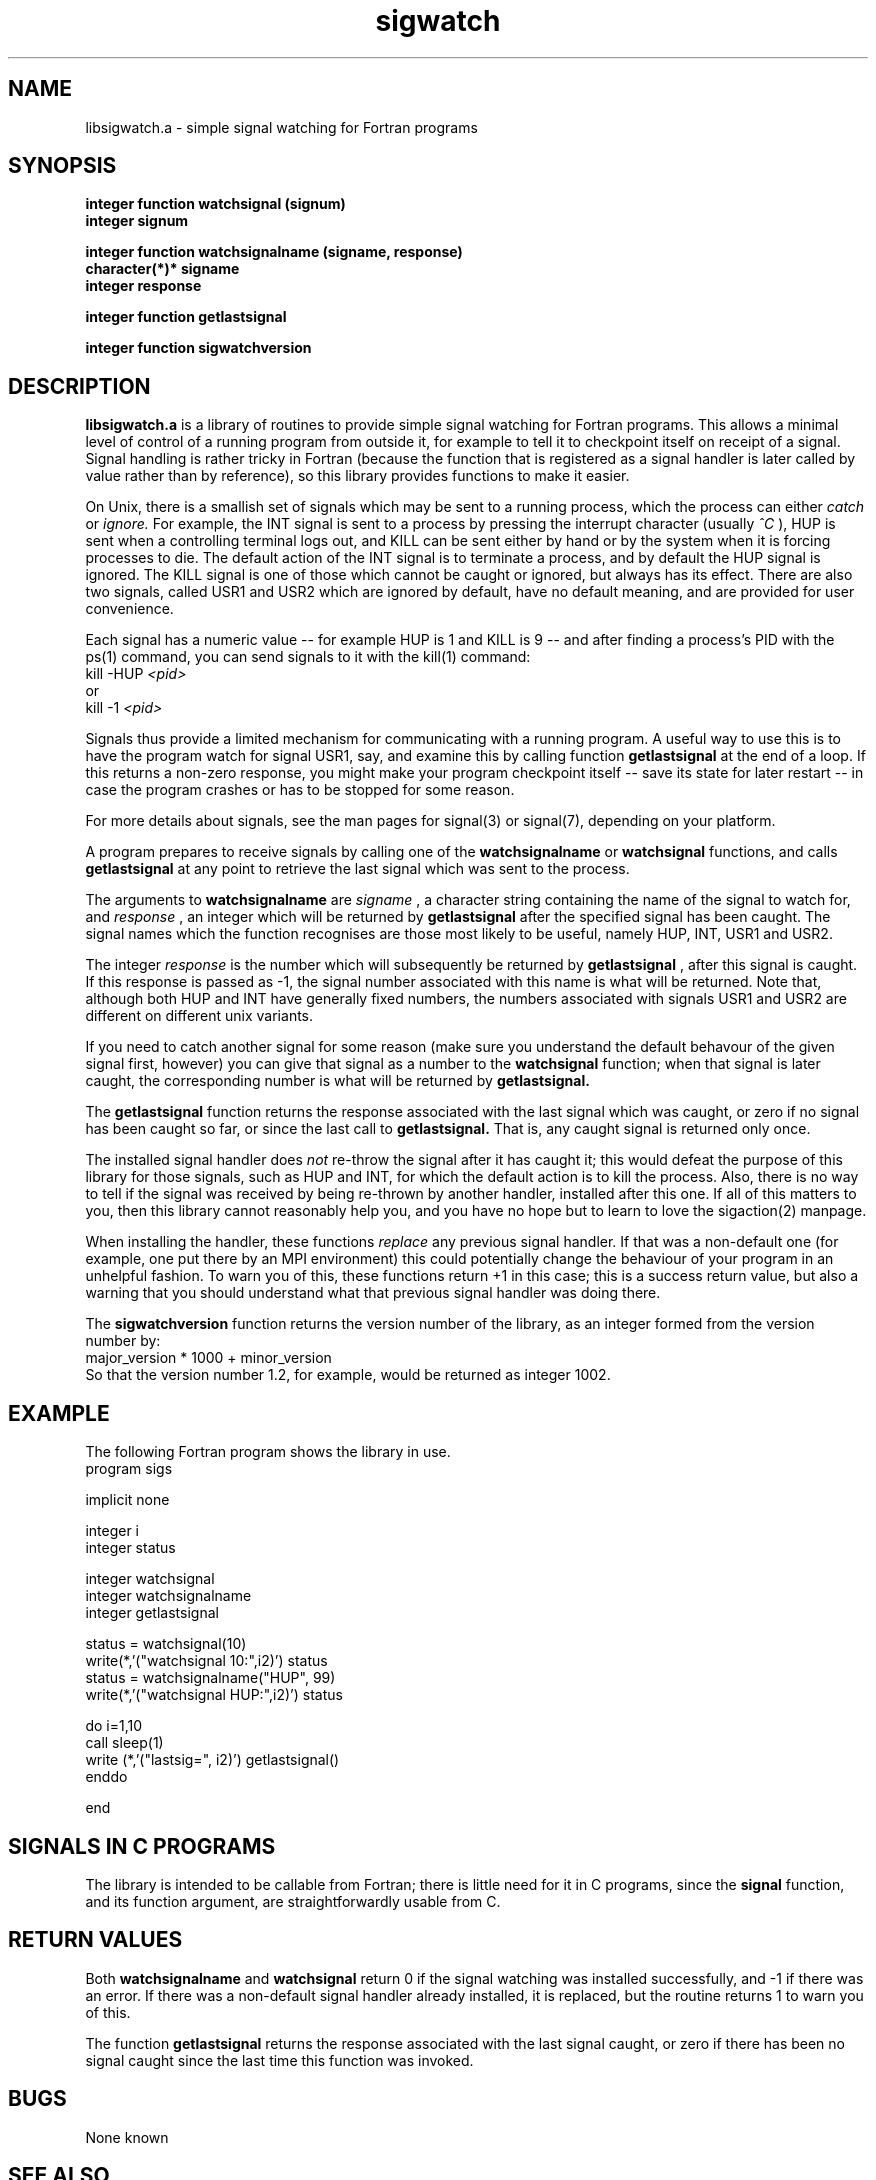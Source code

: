 .\" $Id$
.TH sigwatch 3 "July 2003"
.SH NAME
libsigwatch.a - simple signal watching for Fortran programs
.SH SYNOPSIS
.B integer function watchsignal (signum)
.br
.B integer signum
.PP
.B integer function watchsignalname (signame, response)
.br
.B character(*)* signame
.br
.B integer response
.PP
.B integer function getlastsignal
.PP
.B integer function sigwatchversion
.SH DESCRIPTION
.B libsigwatch.a
is a library of routines to provide simple signal watching for Fortran
programs.  This allows a minimal level of control of a running program
from outside it, for example to tell it to checkpoint itself on
receipt of a signal.  Signal handling is rather tricky in Fortran
(because the function that is registered as a signal handler is later
called by value rather than by reference), so this library provides
functions to make it easier.
.PP
On Unix, there is a smallish set of signals which may be sent to a
running process, which the process can either
.I catch
or 
.I ignore.
For example, the INT signal is sent to a process by pressing the
interrupt character (usually
.I "^C"
), HUP is sent when a controlling terminal logs out, and KILL can be
sent either by hand or by the system when it is forcing processes to
die.  The default action of the INT signal is to terminate a process,
and by default the HUP signal is ignored.  The KILL signal is one of
those which cannot be caught or ignored, but always has its effect.
There are also two signals, called USR1 and USR2 which are ignored by
default, have no default meaning, and are provided for user convenience.
.PP
Each signal has a numeric value -- for example HUP is 1 and KILL is 9
-- and after finding a process's PID with the ps(1) command, you can
send signals to it with the kill(1) command:
    \f(CRkill -HUP \fP
.I <pid>
.br
or
    \f(CRkill -1 \fP
.I <pid>
.br
.PP
Signals thus provide a limited mechanism for communicating with a
running program.  A useful way to use this is to have the program
watch for signal USR1, say, and examine this by calling function
.B getlastsignal
at the end of a loop.  If this returns a non-zero response, you might
make your program checkpoint itself -- save its state for later
restart -- in case the program crashes or has to be stopped for some
reason.
.PP
For more details about signals, see the man pages for signal(3) or
signal(7), depending on your platform.
.PP
A program prepares to receive signals by calling one of the
.B watchsignalname
or
.B watchsignal
functions, and calls
.B getlastsignal
at any point to retrieve the last signal which was sent to the
process.
.PP
The arguments to
.B watchsignalname
are
.I signame
, a character string containing the name of the signal to watch for, and
.I response
, an integer which will be returned by
.B getlastsignal
after the specified signal has been caught.
The signal names which the function recognises are those most likely
to be useful, namely HUP, INT, USR1 and USR2.
.PP
The integer 
.I response
is the number which will subsequently be returned by
.B getlastsignal
, after this signal is caught.  If this response is passed as -1, the
signal number associated with this name is what will be returned.
Note that, although both HUP and INT have generally fixed numbers, the
numbers associated with signals USR1 and USR2 are different on
different unix variants.
.PP
If you need to catch
another signal for some reason (make sure you understand the default
behavour of the given signal first, however) you can give that signal
as a number to the 
.B watchsignal
function; when that signal is later caught, the corresponding
number is what will be returned by
.B getlastsignal.
.PP
The 
.B getlastsignal
function returns the response associated with the last signal which was
caught, or zero if no signal has been caught so far, or since the
last call to
.B getlastsignal.
That is, any caught signal is returned only once.
.PP
The installed signal handler does
.I not
re-throw the signal after it has caught it; this would defeat the
purpose of this library for those signals, such as HUP and INT, for
which the default action is to kill the process.  Also, there is no
way to tell if the signal was received by being re-thrown by another
handler, installed after this one.  If all of this matters to you, then this
library cannot reasonably help you, and you have no hope but to learn
to love the sigaction(2) manpage.
.PP
When installing the handler, these functions 
.I replace
any previous signal handler.  If that was a non-default one (for
example, one put there by an MPI environment) this could potentially
change the behaviour of your program in an unhelpful fashion.  To warn
you of this, these functions return +1 in this case; this is a success
return value, but also a warning that you should understand what that
previous signal handler was doing there.
.PP
The
.B sigwatchversion
function returns the version number of the library, as an integer
formed from the version number by:
    \f(CRmajor_version * 1000 + minor_version\fP
.br
So that the version number 1.2, for example, would be returned as
integer 1002.
.\" .SH LINKING
.\" Libraries have been installed in:
.\"    /usr/local/lib
.\" 
.\" If you ever happen to want to link against installed libraries
.\" in a given directory, LIBDIR, you must either use libtool, and
.\" specify the full pathname of the library, or use the `-LLIBDIR'
.\" flag during linking and do at least one of the following:
.\"    - add LIBDIR to the `LD_LIBRARY_PATH' environment variable
.\"      during execution
.\"    - add LIBDIR to the `LD_RUN_PATH' environment variable
.\"      during linking
.\"    - use the `-Wl,--rpath -Wl,LIBDIR' linker flag
.\"    - have your system administrator add LIBDIR to `/etc/ld.so.conf'
.SH EXAMPLE
The following Fortran program shows the library in use.
      \f(CRprogram sigs
      
      implicit none

      integer i
      integer status

      integer watchsignal
      integer watchsignalname
      integer getlastsignal
      
      status = watchsignal(10)
      write(*,'("watchsignal 10:",i2)') status
      status = watchsignalname("HUP", 99)
      write(*,'("watchsignal HUP:",i2)') status

      do i=1,10
         call sleep(1)
         write (*,'("lastsig=", i2)') getlastsignal()
      enddo

      end\fP
.br
.SH SIGNALS IN C PROGRAMS
The library is intended to be callable from Fortran; there is little
need for it in C programs, since the 
.B signal
function, and its function argument, are straightforwardly usable
from C.
.SH RETURN VALUES
Both
.B watchsignalname
and
.B watchsignal
return 0 if the signal watching was installed successfully, and -1 if
there was an error.  If there was a non-default signal handler already
installed, it is replaced, but the routine returns 1 to warn you of this.
.PP
The function
.B getlastsignal
returns the response associated with the last signal caught, or zero
if there has been no signal caught since the last time this function
was invoked.
.SH BUGS
None known
.SH "SEE ALSO"
sigaction(2), kill(2), signal(3), signal(7)
.SH AUTHOR
Norman Gray
.br
http://www.astro.gla.ac.uk/users/norman/
.br
norman@astro.gla.ac.uk
